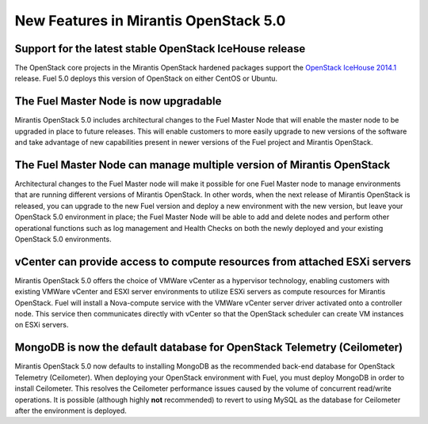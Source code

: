 New Features in Mirantis OpenStack 5.0
======================================

Support for the latest stable OpenStack IceHouse release
--------------------------------------------------------

The OpenStack core projects in the Mirantis OpenStack hardened packages
support the
`OpenStack IceHouse 2014.1 <https://wiki.openstack.org/wiki/ReleaseNotes/Icehouse#OpenStack_2014.1_.28Icehouse.29_Release_Notes>`_ release.
Fuel 5.0 deploys this version of OpenStack on either CentOS or Ubuntu.

The Fuel Master Node is now upgradable
--------------------------------------

Mirantis OpenStack 5.0 includes architectural changes
to the Fuel Master Node
that will enable the master node to be upgraded in place to future releases.
This will enable customers to more easily upgrade
to new versions of the software
and take advantage of new capabilities present
in newer versions of the Fuel project and Mirantis OpenStack.

The Fuel Master Node can manage multiple version of Mirantis OpenStack
----------------------------------------------------------------------

Architectural changes to the Fuel Master node
will make it possible for one Fuel Master node
to manage environments that are running
different versions of Mirantis OpenStack.
In other words, when the next release of Mirantis OpenStack is released,
you can upgrade to the new Fuel version
and deploy a new environment with the new version,
but leave your OpenStack 5.0 environment in place;
the Fuel Master Node will be able to add and delete nodes
and perform other operational functions
such as log management and Health Checks
on both the newly deployed
and your existing OpenStack 5.0 environments.

vCenter can provide access to compute resources from attached ESXi servers
--------------------------------------------------------------------------

Mirantis OpenStack 5.0 offers the choice of VMWare vCenter
as a hypervisor technology,
enabling customers with existing VMWare vCenter
and ESXI server environments
to utilize ESXi servers as compute resources for Mirantis OpenStack.
Fuel will install a Nova-compute service
with the VMWare vCenter server driver activated onto a controller node.
This service then communicates directly with vCenter
so that the OpenStack scheduler can create
VM instances on ESXi servers.

MongoDB is now the default database for OpenStack Telemetry (Ceilometer)
------------------------------------------------------------------------

Mirantis OpenStack 5.0 now defaults to installing MongoDB
as the recommended back-end database
for OpenStack Telemetry (Ceilometer).
When deploying your OpenStack environment with Fuel,
you must deploy MongoDB in order to install Ceilometer.
This resolves the Ceilometer performance issues caused
by the volume of concurrent read/write operations.
It is possible (although highly **not** recommended)
to revert to using MySQL as the database for Ceilometer
after the environment is deployed.
